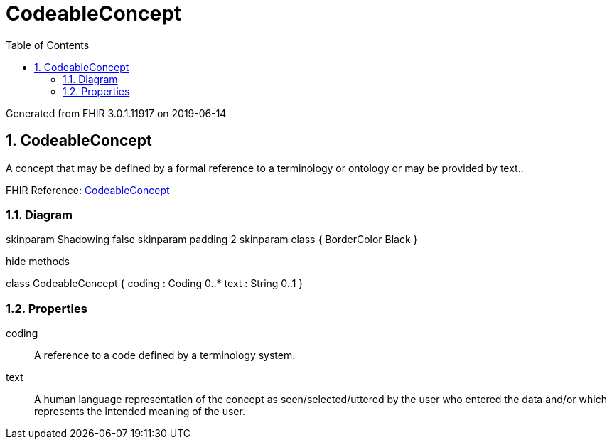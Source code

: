 // Settings:
:doctype: book
:toc: left
:toclevels: 4
:icons: font
:source-highlighter: prettify
:numbered:
:stylesdir: styles/
:imagesdir: images/
:linkcss:

= CodeableConcept

Generated from FHIR 3.0.1.11917 on 2019-06-14

== CodeableConcept

A concept that may be defined by a formal reference to a terminology or ontology or may be provided by text..

FHIR Reference: http://hl7.org/fhir/StructureDefinition/CodeableConcept[CodeableConcept, window="_blank"]


=== Diagram

[plantuml, CodeableConcept, svg]
--
skinparam Shadowing false
skinparam padding 2
skinparam class {
    BorderColor Black
}

hide methods

class CodeableConcept {
	coding : Coding 0..*
	text : String 0..1
}

--

=== Properties
coding:: A reference to a code defined by a terminology system.
text:: A human language representation of the concept as seen/selected/uttered by the user who entered the data and/or which represents the intended meaning of the user.


